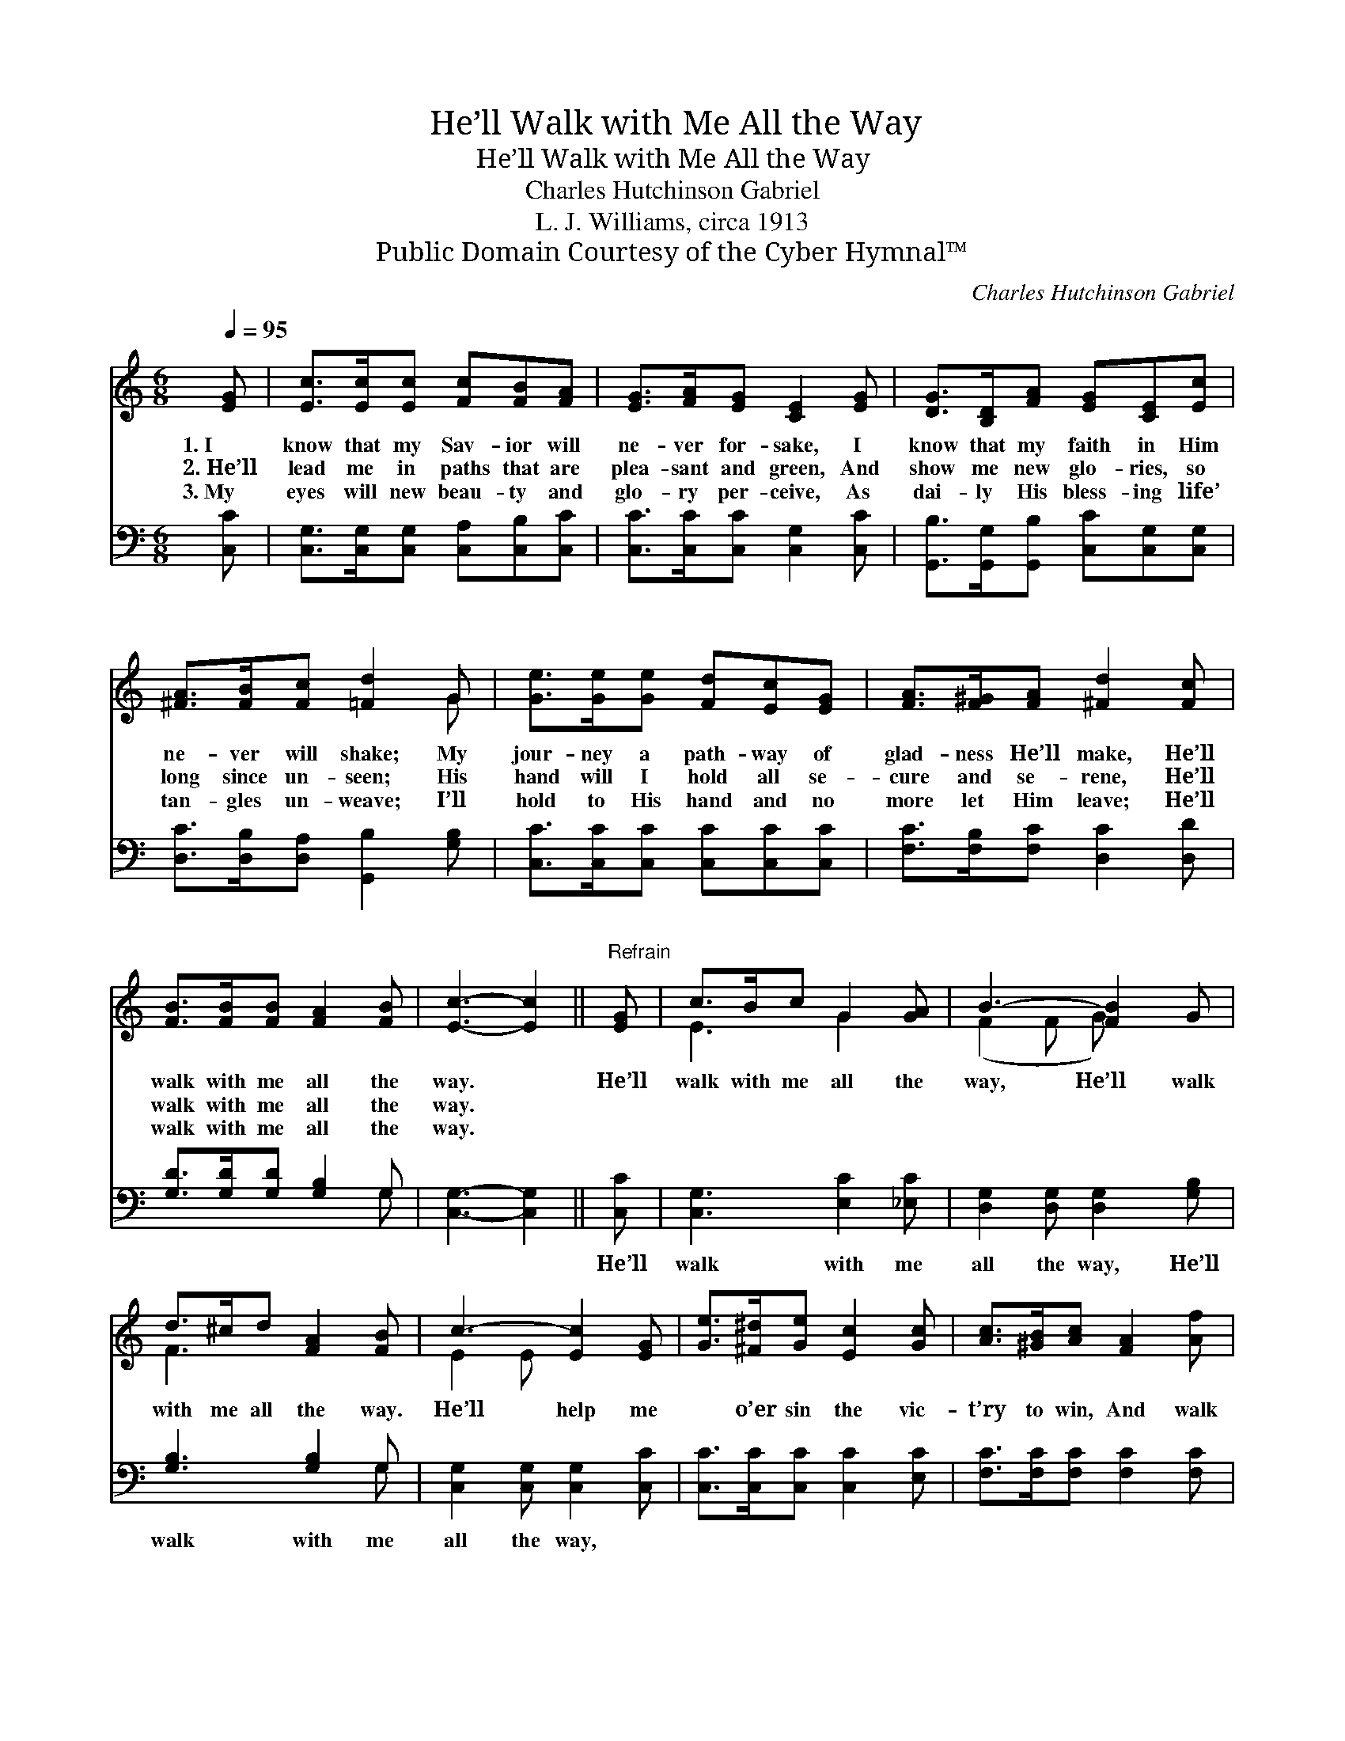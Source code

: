 X:1
T:He’ll Walk with Me All the Way
T:He’ll Walk with Me All the Way
T:Charles Hutchinson Gabriel
T:L. J. Williams, circa 1913
T:Public Domain Courtesy of the Cyber Hymnal™
C:Charles Hutchinson Gabriel
Z:Public Domain
Z:Courtesy of the Cyber Hymnal™
%%score ( 1 2 ) ( 3 4 )
L:1/8
Q:1/4=95
M:6/8
K:C
V:1 treble 
V:2 treble 
V:3 bass 
V:4 bass 
V:1
 [EG] | [Ec]>[Ec][Ec] [Fc][FB][FA] | [EG]>[FA][EG] [CE]2 [EG] | [DG]>[B,D][FA] [EG][CE][Ec] | %4
w: 1.~I|know that my Sav- ior will|ne- ver for- sake, I|know that my faith in Him|
w: 2.~He’ll|lead me in paths that are|plea- sant and green, And|show me new glo- ries, so|
w: 3.~My|eyes will new beau- ty and|glo- ry per- ceive, As|dai- ly His bless- ing life’|
 [^FA]>[FB][Fc] [=Fd]2 G | [Ge]>[Ge][Ge] [Fd][Ec][EG] | [FA]>[F^G][FA] [^Fd]2 [Fc] | %7
w: ne- ver will shake; My|jour- ney a path- way of|glad- ness He’ll make, He’ll|
w: long since un- seen; His|hand will I hold all se-|cure and se- rene, He’ll|
w: tan- gles un- weave; I’ll|hold to His hand and no|more let Him leave; He’ll|
 [FB]>[FB][FB] [FA]2 [FB] | [Ec]3- [Ec]2 ||"^Refrain" [EG] | c>Bc G2 [GA] | B3- [FB]2 G | %12
w: walk with me all the|way. *|He’ll|walk with me all the|way, He’ll walk|
w: walk with me all the|way. *||||
w: walk with me all the|way. *||||
 d>^cd [FA]2 [FB] | c3- [Ec]2 [EG] | [Ge]>[^F^d][Ge] [Ec]2 [Gc] | [Ac]>[^GB][Ac] [FA]2 [Af] | %16
w: with me all the way.|He’ll help me|* o’er sin the vic-|t’ry to win, And walk|
w: ||||
w: ||||
 [Ae]>[Ae][Ge] [Fd]2 [Fd] | [Ec]3- [Ec]2 |] %18
w: with me all the way.||
w: ||
w: ||
V:2
 x | x6 | x6 | x6 | x5 G | x6 | x6 | x6 | x5 || x | E3 G2 x | (F2 F G) x2 | F3 x3 | E2 E x3 | x6 | %15
 x6 | x6 | x5 |] %18
V:3
 [C,C] | [C,G,]>[C,G,][C,G,] [C,A,][C,B,][C,C] | [C,C]>[C,C][C,C] [C,G,]2 [C,C] | %3
w: ~|~ ~ ~ ~ ~ ~|~ ~ ~ ~ ~|
 [G,,B,]>[G,,G,][G,,B,] [C,C][C,G,][C,G,] | [D,C]>[D,B,][D,A,] [G,,B,]2 [G,B,] | %5
w: ~ ~ ~ ~ ~ ~|~ ~ ~ ~ ~|
 [C,C]>[C,C][C,C] [C,C][C,C][C,C] | [F,C]>[F,B,][F,C] [D,C]2 [D,D] | [G,D]>[G,D][G,D] [G,B,]2 G, | %8
w: ~ ~ ~ ~ ~ ~|~ ~ ~ ~ ~|~ ~ ~ ~ ~|
 [C,G,]3- [C,G,]2 || [C,C] | [C,G,]3 [E,C]2 [_E,C] | [D,G,]2 [D,G,] [D,G,]2 [G,B,] | %12
w: ~ *|He’ll|walk with me|all the way, He’ll|
 [G,B,]3 [G,B,]2 G, | [C,G,]2 [C,G,] [C,G,]2 [C,C] | [C,C]>[C,C][C,C] [C,C]2 [E,C] | %15
w: walk with me|all the way, *||
 [F,C]>[F,C][F,C] [F,C]2 [F,C] | [G,C]>[G,C][G,C] [G,B,]2 G, | [C,G,]3- [C,G,]2 |] %18
w: |||
V:4
 x | x6 | x6 | x6 | x6 | x6 | x6 | x5 G, | x5 || x | x6 | x6 | x5 G, | x6 | x6 | x6 | x5 G, | x5 |] %18

